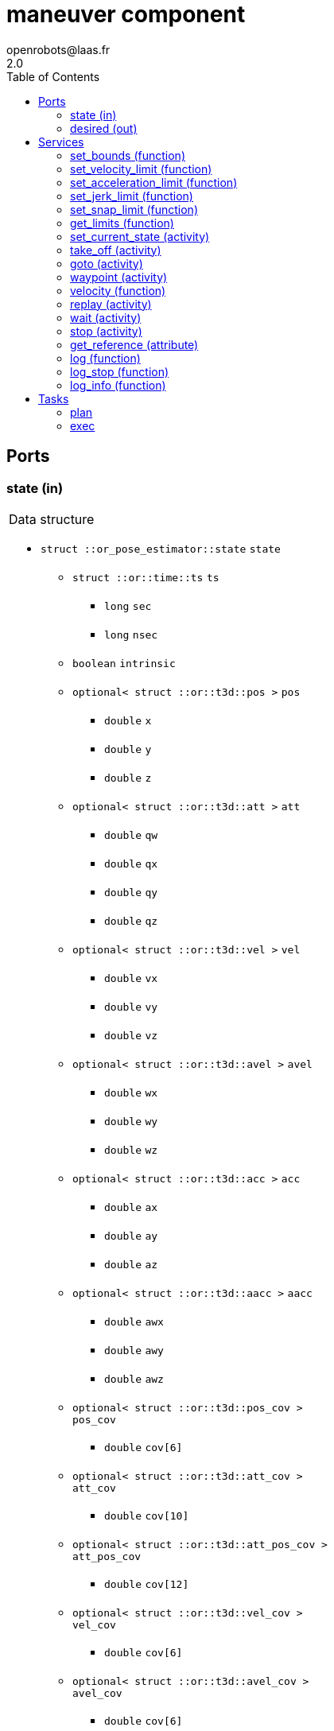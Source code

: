 //
// Copyright (c) 2016-2020 LAAS/CNRS
// All rights reserved.
//
// Redistribution and use  in source  and binary  forms,  with or without
// modification, are permitted provided that the following conditions are
// met:
//
//   1. Redistributions of  source  code must retain the  above copyright
//      notice and this list of conditions.
//   2. Redistributions in binary form must reproduce the above copyright
//      notice and  this list of  conditions in the  documentation and/or
//      other materials provided with the distribution.
//
//                                      Anthony Mallet on Mon Aug 22 2016
//

// This file was generated from maneuver.gen by the skeleton
// template. Manual changes should be preserved, although they should
// rather be added to the "doc" attributes of the genom objects defined in
// maneuver.gen.

= maneuver component
openrobots@laas.fr
2.0
:toc: left

// fix default asciidoctor stylesheet issue #2407 and add hr clear rule
ifdef::backend-html5[]
[pass]
++++
<link rel="stylesheet" href="data:text/css,p{font-size: inherit !important}" >
<link rel="stylesheet" href="data:text/css,hr{clear: both}" >
++++
endif::[]



== Ports


[[state]]
=== state (in)


[role="small", width="50%", float="right", cols="1"]
|===
a|.Data structure
[disc]
 * `struct ::or_pose_estimator::state` `state`
 ** `struct ::or::time::ts` `ts`
 *** `long` `sec`
 *** `long` `nsec`
 ** `boolean` `intrinsic`
 ** `optional< struct ::or::t3d::pos >` `pos`
 *** `double` `x`
 *** `double` `y`
 *** `double` `z`
 ** `optional< struct ::or::t3d::att >` `att`
 *** `double` `qw`
 *** `double` `qx`
 *** `double` `qy`
 *** `double` `qz`
 ** `optional< struct ::or::t3d::vel >` `vel`
 *** `double` `vx`
 *** `double` `vy`
 *** `double` `vz`
 ** `optional< struct ::or::t3d::avel >` `avel`
 *** `double` `wx`
 *** `double` `wy`
 *** `double` `wz`
 ** `optional< struct ::or::t3d::acc >` `acc`
 *** `double` `ax`
 *** `double` `ay`
 *** `double` `az`
 ** `optional< struct ::or::t3d::aacc >` `aacc`
 *** `double` `awx`
 *** `double` `awy`
 *** `double` `awz`
 ** `optional< struct ::or::t3d::pos_cov >` `pos_cov`
 *** `double` `cov[6]`
 ** `optional< struct ::or::t3d::att_cov >` `att_cov`
 *** `double` `cov[10]`
 ** `optional< struct ::or::t3d::att_pos_cov >` `att_pos_cov`
 *** `double` `cov[12]`
 ** `optional< struct ::or::t3d::vel_cov >` `vel_cov`
 *** `double` `cov[6]`
 ** `optional< struct ::or::t3d::avel_cov >` `avel_cov`
 *** `double` `cov[6]`
 ** `optional< struct ::or::t3d::acc_cov >` `acc_cov`
 *** `double` `cov[6]`
 ** `optional< struct ::or::t3d::aacc_cov >` `aacc_cov`
 *** `double` `cov[6]`

|===

'''

[[desired]]
=== desired (out)


[role="small", width="50%", float="right", cols="1"]
|===
a|.Data structure
[disc]
 * `struct ::or_rigid_body::state` `desired`
 ** `struct ::or::time::ts` `ts`
 *** `long` `sec`
 *** `long` `nsec`
 ** `boolean` `intrinsic`
 ** `optional< struct ::or::t3d::pos >` `pos`
 *** `double` `x`
 *** `double` `y`
 *** `double` `z`
 ** `optional< struct ::or::t3d::att >` `att`
 *** `double` `qw`
 *** `double` `qx`
 *** `double` `qy`
 *** `double` `qz`
 ** `optional< struct ::or::t3d::vel >` `vel`
 *** `double` `vx`
 *** `double` `vy`
 *** `double` `vz`
 ** `optional< struct ::or::t3d::avel >` `avel`
 *** `double` `wx`
 *** `double` `wy`
 *** `double` `wz`
 ** `optional< struct ::or::t3d::acc >` `acc`
 *** `double` `ax`
 *** `double` `ay`
 *** `double` `az`
 ** `optional< struct ::or::t3d::aacc >` `aacc`
 *** `double` `awx`
 *** `double` `awy`
 *** `double` `awz`
 ** `optional< struct ::or::t3d::jerk >` `jerk`
 *** `double` `jx`
 *** `double` `jy`
 *** `double` `jz`
 ** `optional< struct ::or::t3d::snap >` `snap`
 *** `double` `sx`
 *** `double` `sy`
 *** `double` `sz`

|===

'''

== Services

[[set_bounds]]
=== set_bounds (function)

[role="small", width="50%", float="right", cols="1"]
|===
a|.Inputs
[disc]
 * `double` `xmin`

 * `double` `xmax`

 * `double` `ymin`

 * `double` `ymax`

 * `double` `zmin`

 * `double` `zmax`

 * `double` `yawmin`

 * `double` `yawmax`

|===

'''

[[set_velocity_limit]]
=== set_velocity_limit (function)

[role="small", width="50%", float="right", cols="1"]
|===
a|.Inputs
[disc]
 * `double` `v`

 * `double` `w`

a|.Throws
[disc]
 * `exception ::maneuver::e_limits`

|===

'''

[[set_acceleration_limit]]
=== set_acceleration_limit (function)

[role="small", width="50%", float="right", cols="1"]
|===
a|.Inputs
[disc]
 * `double` `a`

 * `double` `dw`

a|.Throws
[disc]
 * `exception ::maneuver::e_limits`

|===

'''

[[set_jerk_limit]]
=== set_jerk_limit (function)

[role="small", width="50%", float="right", cols="1"]
|===
a|.Inputs
[disc]
 * `double` `j`

 * `double` `ddw`

a|.Throws
[disc]
 * `exception ::maneuver::e_limits`

|===

'''

[[set_snap_limit]]
=== set_snap_limit (function)

[role="small", width="50%", float="right", cols="1"]
|===
a|.Inputs
[disc]
 * `double` `s`

 * `double` `dddw`

a|.Throws
[disc]
 * `exception ::maneuver::e_limits`

|===

'''

[[get_limits]]
=== get_limits (function)

[role="small", width="50%", float="right", cols="1"]
|===
a|.Outputs
[disc]
 * `double` `xmin`

 * `double` `xmax`

 * `double` `ymin`

 * `double` `ymax`

 * `double` `zmin`

 * `double` `zmax`

 * `double` `yawmin`

 * `double` `yawmax`

 * `double` `v`

 * `double` `w`

 * `double` `a`

 * `double` `dw`

 * `double` `j`

 * `double` `ddw`

 * `double` `s`

 * `double` `dddw`

|===

'''

[[set_current_state]]
=== set_current_state (activity)

[role="small", width="50%", float="right", cols="1"]
|===
a|.Throws
[disc]
 * `exception ::maneuver::e_nostate`

a|.Context
[disc]
  * In task `<<plan>>`
  * Reads port `<<state>>`
|===

Set initial planning position to current one

'''

[[take_off]]
=== take_off (activity)

[role="small", width="50%", float="right", cols="1"]
|===
a|.Inputs
[disc]
 * `double` `height`

 * `double` `duration`

a|.Throws
[disc]
 * `exception ::maneuver::e_nostate`

 * `exception ::maneuver::e_limits`

 * `exception ::maneuver::e_sys`
 ** `short` `code`
 ** `string<128>` `what`

a|.Context
[disc]
  * In task `<<plan>>`
  * Interrupts `<<take_off>>`
  * Interrupts `<<goto>>`
  * Interrupts `<<waypoint>>`
  * Interrupts `<<replay>>`
  * Interrupts `<<stop>>`
|===

Vertical take-off from current state

'''

[[goto]]
=== goto (activity)

[role="small", width="50%", float="right", cols="1"]
|===
a|.Inputs
[disc]
 * `double` `x`

 * `double` `y`

 * `double` `z`

 * `double` `yaw`

 * `double` `duration`

a|.Throws
[disc]
 * `exception ::maneuver::e_nostate`

 * `exception ::maneuver::e_limits`

 * `exception ::maneuver::e_sys`
 ** `short` `code`
 ** `string<128>` `what`

a|.Context
[disc]
  * In task `<<plan>>`
  * Interrupts `<<take_off>>`
  * Interrupts `<<goto>>`
  * Interrupts `<<waypoint>>`
  * Interrupts `<<replay>>`
  * Interrupts `<<stop>>`
|===

Reach a given position from current state

'''

[[waypoint]]
=== waypoint (activity)

[role="small", width="50%", float="right", cols="1"]
|===
a|.Inputs
[disc]
 * `double` `x`

 * `double` `y`

 * `double` `z`

 * `double` `yaw`

 * `double` `vx`

 * `double` `vy`

 * `double` `vz`

 * `double` `wz`

 * `double` `ax`

 * `double` `ay`

 * `double` `az`

 * `double` `duration`

a|.Throws
[disc]
 * `exception ::maneuver::e_nostate`

 * `exception ::maneuver::e_limits`

 * `exception ::maneuver::e_sys`
 ** `short` `code`
 ** `string<128>` `what`

a|.Context
[disc]
  * In task `<<plan>>`
  * Interrupts `<<waypoint>>`
  * Interrupts `<<stop>>`
|===

Push a given position to reach after last one

'''

[[velocity]]
=== velocity (function)

[role="small", width="50%", float="right", cols="1"]
|===
a|.Inputs
[disc]
 * `double` `vx`

 * `double` `vy`

 * `double` `vz`

 * `double` `wz`

 * `double` `ax`

 * `double` `ay`

 * `double` `az`

 * `double` `duration`

a|.Throws
[disc]
 * `exception ::maneuver::e_limits`

 * `exception ::maneuver::e_sys`
 ** `short` `code`
 ** `string<128>` `what`

a|.Context
[disc]
  * Interrupts `<<take_off>>`
  * Interrupts `<<goto>>`
  * Interrupts `<<replay>>`
  * Interrupts `<<stop>>`
|===

Reach a desired velocity within a given duration

'''

[[replay]]
=== replay (activity)

[role="small", width="50%", float="right", cols="1"]
|===
a|.Inputs
[disc]
 * `string<128>` `filename` (default `"maneuver.log"`) Log file name

a|.Throws
[disc]
 * `exception ::maneuver::e_nostate`

 * `exception ::maneuver::e_limits`

 * `exception ::maneuver::e_sys`
 ** `short` `code`
 ** `string<128>` `what`

a|.Context
[disc]
  * In task `<<plan>>`
  * Interrupts `<<take_off>>`
  * Interrupts `<<goto>>`
  * Interrupts `<<waypoint>>`
  * Interrupts `<<replay>>`
  * Interrupts `<<stop>>`
|===

Replay a trajectory log file

'''

[[wait]]
=== wait (activity)

[role="small", width="50%", float="right", cols="1"]
|===
a|.Context
[disc]
  * In task `<<plan>>`
|===

Wait until last waypoint/goto point is reached

'''

[[stop]]
=== stop (activity)

[role="small", width="50%", float="right", cols="1"]
|===
a|.Throws
[disc]
 * `exception ::maneuver::e_limits`

 * `exception ::maneuver::e_sys`
 ** `short` `code`
 ** `string<128>` `what`

a|.Context
[disc]
  * In task `<<plan>>`
  * Interrupts `<<take_off>>`
  * Interrupts `<<goto>>`
  * Interrupts `<<waypoint>>`
  * Interrupts `<<replay>>`
|===

Cancel any motion and bring the velocity to zero

'''

[[get_reference]]
=== get_reference (attribute)

[role="small", width="50%", float="right", cols="1"]
|===
a|.Outputs
[disc]
 * `struct ::or_rigid_body::state` `reference`
 ** `struct ::or::time::ts` `ts`
 *** `long` `sec`
 *** `long` `nsec`
 ** `boolean` `intrinsic`
 ** `optional< struct ::or::t3d::pos >` `pos`
 *** `double` `x`
 *** `double` `y`
 *** `double` `z`
 ** `optional< struct ::or::t3d::att >` `att`
 *** `double` `qw`
 *** `double` `qx`
 *** `double` `qy`
 *** `double` `qz`
 ** `optional< struct ::or::t3d::vel >` `vel`
 *** `double` `vx`
 *** `double` `vy`
 *** `double` `vz`
 ** `optional< struct ::or::t3d::avel >` `avel`
 *** `double` `wx`
 *** `double` `wy`
 *** `double` `wz`
 ** `optional< struct ::or::t3d::acc >` `acc`
 *** `double` `ax`
 *** `double` `ay`
 *** `double` `az`
 ** `optional< struct ::or::t3d::aacc >` `aacc`
 *** `double` `awx`
 *** `double` `awy`
 *** `double` `awz`
 ** `optional< struct ::or::t3d::jerk >` `jerk`
 *** `double` `jx`
 *** `double` `jy`
 *** `double` `jz`
 ** `optional< struct ::or::t3d::snap >` `snap`
 *** `double` `sx`
 *** `double` `sy`
 *** `double` `sz`

|===

'''

[[log]]
=== log (function)

[role="small", width="50%", float="right", cols="1"]
|===
a|.Inputs
[disc]
 * `string<64>` `path` (default `"/tmp/maneuver.log"`) Log file name

 * `unsigned long` `decimation` (default `"1"`) Reduced logging frequency

a|.Throws
[disc]
 * `exception ::maneuver::e_sys`
 ** `short` `code`
 ** `string<128>` `what`

|===

Log state

'''

[[log_stop]]
=== log_stop (function)


Stop logging

'''

[[log_info]]
=== log_info (function)

[role="small", width="50%", float="right", cols="1"]
|===
a|.Outputs
[disc]
 * `unsigned long` `miss` Missed log entries

 * `unsigned long` `total` Total log entries

|===

Show missed log entries

'''

== Tasks

[[plan]]
=== plan

[role="small", width="50%", float="right", cols="1"]
|===
a|.Context
[disc]
  * Free running
|===

'''

[[exec]]
=== exec

[role="small", width="50%", float="right", cols="1"]
|===
a|.Context
[disc]
  * Frequency 200.0 _Hz_
* Updates port `<<desired>>`
|===

'''
